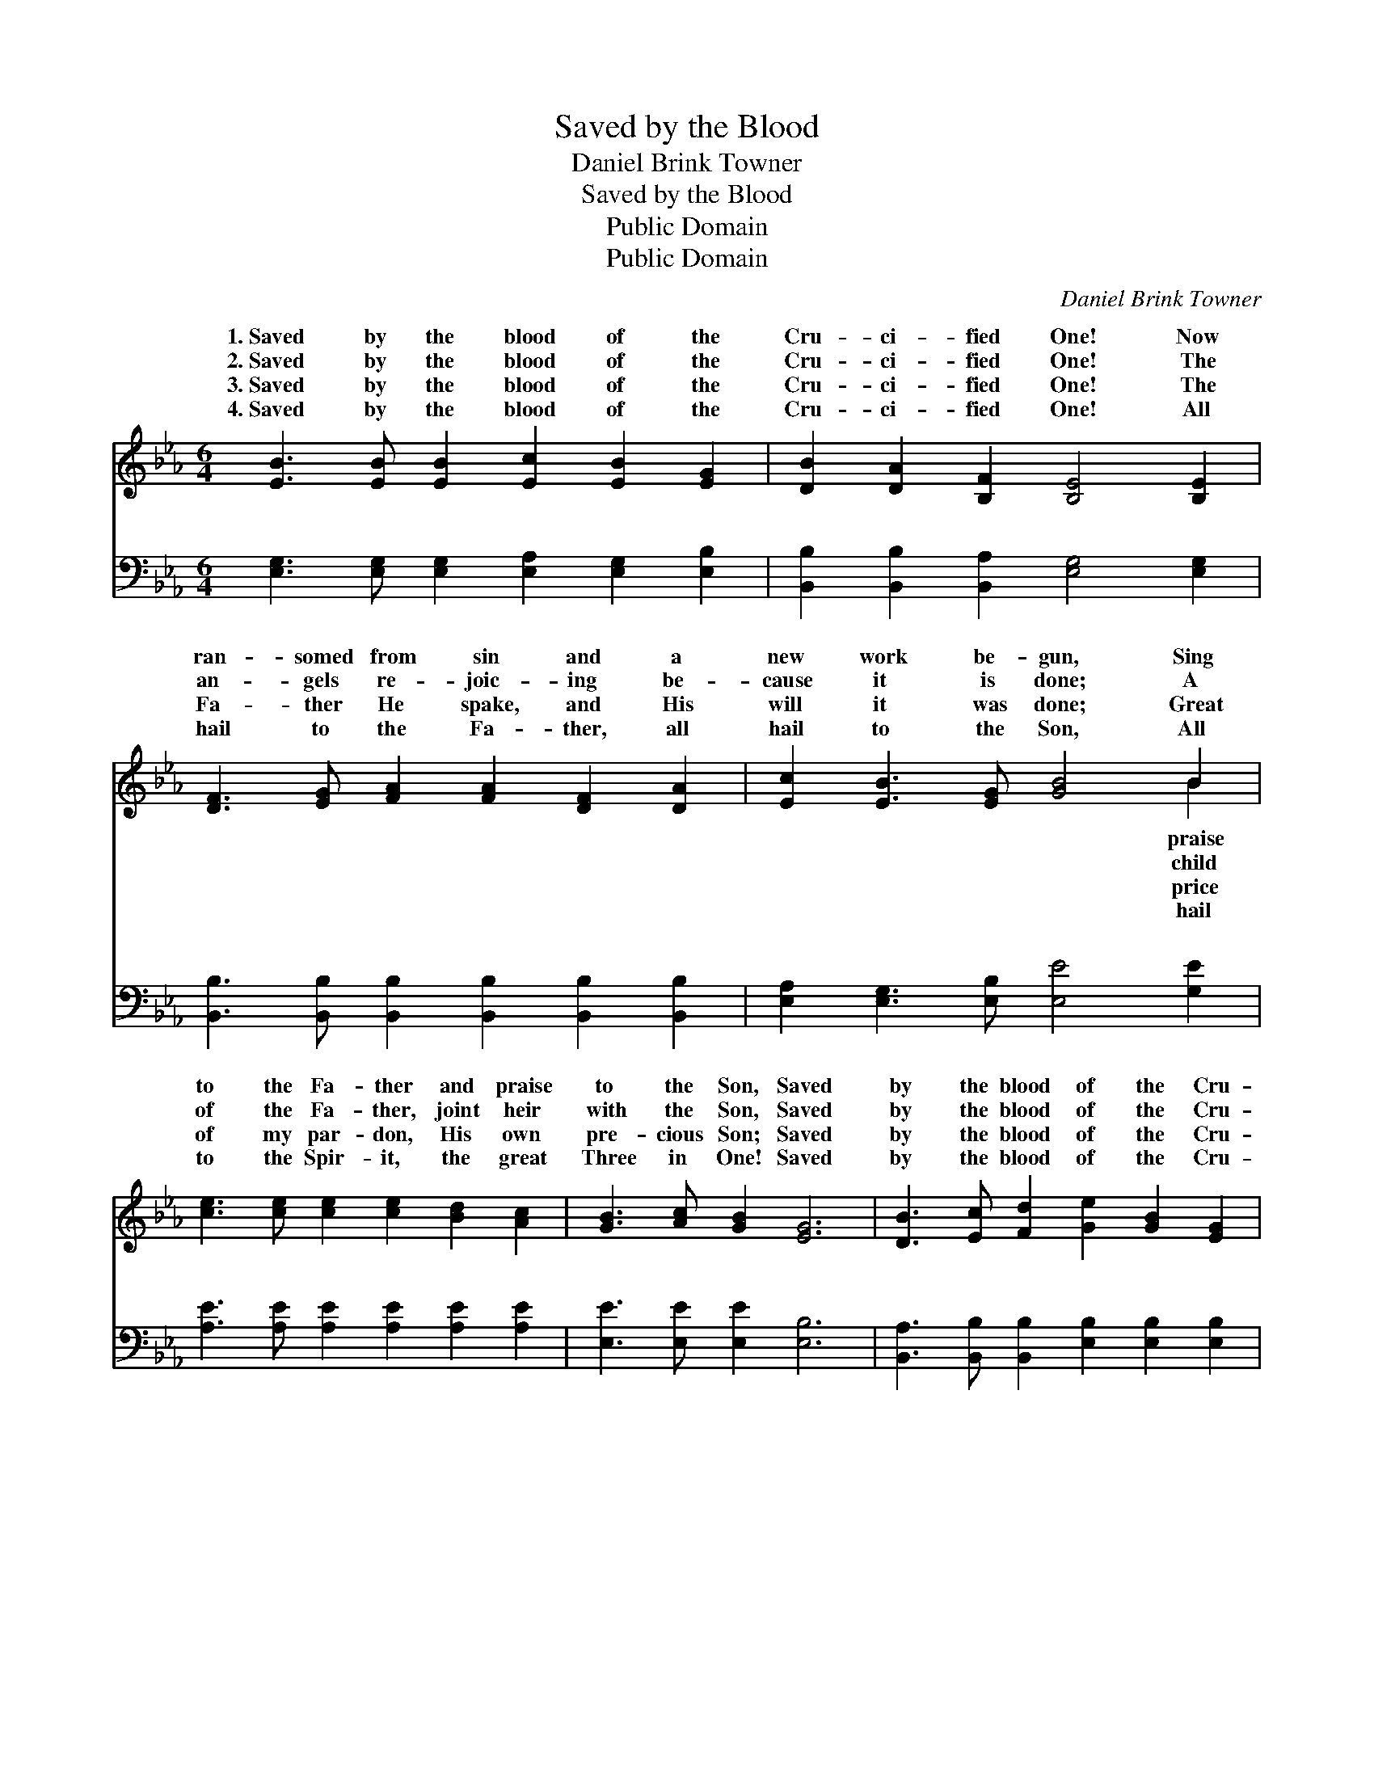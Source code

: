 X:1
T:Saved by the Blood
T:Daniel Brink Towner
T:Saved by the Blood
T:Public Domain
T:Public Domain
C:Daniel Brink Towner
Z:Public Domain
%%score ( 1 2 ) ( 3 4 )
L:1/8
M:6/4
K:Eb
V:1 treble 
V:2 treble 
V:3 bass 
V:4 bass 
V:1
 [EB]3 [EB] [EB]2 [Ec]2 [EB]2 [EG]2 | [DB]2 [DA]2 [B,F]2 [B,E]4 [B,E]2 | %2
w: 1.~Saved by the blood of the|Cru- ci- fied One! Now|
w: 2.~Saved by the blood of the|Cru- ci- fied One! The|
w: 3.~Saved by the blood of the|Cru- ci- fied One! The|
w: 4.~Saved by the blood of the|Cru- ci- fied One! All|
 [DF]3 [EG] [FA]2 [FA]2 [DF]2 [DA]2 | [Ec]2 [EB]3 [EG] [GB]4 B2 | %4
w: ran- somed from sin and a|new work be- gun, Sing|
w: an- gels re- joic- ing be-|cause it is done; A|
w: Fa- ther He spake, and His|will it was done; Great|
w: hail to the Fa- ther, all|hail to the Son, All|
 [ce]3 [ce] [ce]2 [ce]2 [Bd]2 [Ac]2 | [GB]3 [Ac] [GB]2 [EG]6 | [DB]3 [Ec] [Fd]2 [Ge]2 [GB]2 [EG]2 | %7
w: to the Fa- ther and praise|to the Son, Saved|by the blood of the Cru-|
w: of the Fa- ther, joint heir|with the Son, Saved|by the blood of the Cru-|
w: of my par- don, His own|pre- cious Son; Saved|by the blood of the Cru-|
w: to the Spir- it, the great|Three in One! Saved|by the blood of the Cru-|
 [DB]3 [DA] [DF]2 E6 ||"^Refrain" G3 G G2 e6 | A3 A A2 A4 [Ac]2 | %10
w: ci- fied One! *|||
w: ci- fied One! *|||
w: ci- fied One! *|||
w: ci- fied One! *|||
 [Ad]3 [Ad] [Ad]2 [Ad]2 [Ac]2 [AB]2 | [GB]3 [Ac] [GB]2 [Ge]6 | G3 G G2 e6 | A3 A A2 A4 [Ac][Ac] | %14
w: ||||
w: ||||
w: ||||
w: ||||
 [AB]3 [Ac] [Ad]2 [Ge]2 [GB]2 [EG]2 | [DB]3 [DA] [DF]2 E6 |] %16
w: ||
w: ||
w: ||
w: ||
V:2
 x12 | x12 | x12 | x10 B2 | x12 | x12 | x12 | x6 E6 || e6- G6 | e6- e4 x2 | x12 | x12 | e6- G6 | %13
w: |||praise||||||||||
w: |||child||||||||||
w: |||price||||||||||
w: |||hail||||||||||
 e6- e4 x2 | x12 | x6 E6 |] %16
w: |||
w: |||
w: |||
w: |||
V:3
 [E,G,]3 [E,G,] [E,G,]2 [E,A,]2 [E,G,]2 [E,B,]2 | [B,,B,]2 [B,,B,]2 [B,,A,]2 [E,G,]4 [E,G,]2 | %2
w: ~ ~ ~ ~ ~ ~|~ ~ ~ ~ ~|
 [B,,B,]3 [B,,B,] [B,,B,]2 [B,,B,]2 [B,,B,]2 [B,,B,]2 | [E,A,]2 [E,G,]3 [E,B,] [E,E]4 [G,E]2 | %4
w: ~ ~ ~ ~ ~ ~|~ ~ ~ ~ ~|
 [A,E]3 [A,E] [A,E]2 [A,E]2 [A,E]2 [A,E]2 | [E,E]3 [E,E] [E,E]2 [E,B,]6 | %6
w: ~ ~ ~ ~ ~ ~|~ ~ ~ ~|
 [B,,A,]3 [B,,B,] [B,,B,]2 [E,B,]2 [E,B,]2 [E,B,]2 | [B,,B,]3 [B,,B,] [B,,A,]2 [E,G,]6 || %8
w: ~ ~ ~ ~ ~ ~|~ ~ ~ ~|
 [E,B,]3 [E,B,] [E,B,]2 [E,B,]6 | [A,C]3 [A,C] [A,C]2 [A,C]4 [A,E]2 | %10
w: Glo- ry, I’m saved!|Glo- ry, I’m saved! My|
 B,3 [B,D] [B,F]2 [B,F]2 [B,F]2 [B,D]2 | [E,E]3 [E,E] [E,E]2 [E,B,]6 | %12
w: sins are all par- doned, my|is all gone! Glo-|
 [E,B,]3 [E,B,] [E,B,]2 [E,B,]6 | [A,C]3 [A,C] [A,C]2 [A,C]4 [A,E][A,E] | %14
w: ry, I’m saved! Glo-|ry, I’m saved! I am saved|
 [B,D]3 [B,E] [B,F]2 [E,E]2 [E,E]2 [E,B,]2 | [B,,B,]3 [B,,B,] [B,,A,]2 [E,G,]6 |] %16
w: by the blood of the Cru-|ci- fied One! *|
V:4
 x12 | x12 | x12 | x12 | x12 | x12 | x12 | x12 || x12 | x12 | B,3 x9 | x12 | x12 | x12 | x12 | %15
w: ||||||||||guilt|||||
 x12 |] %16
w: |

